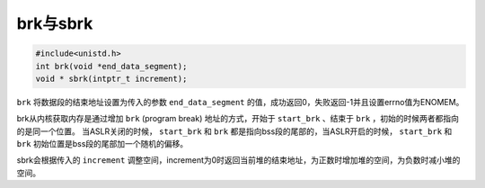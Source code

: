 brk与sbrk
========================================
.. code-block:: cpp

    #include<unistd.h>
    int brk(void *end_data_segment); 
    void * sbrk(intptr_t increment);

``brk`` 将数据段的结束地址设置为传入的参数 ``end_data_segment`` 的值，成功返回0，失败返回-1并且设置errno值为ENOMEM。

brk从内核获取内存是通过增加 ``brk`` (program break) 地址的方式，开始于 ``start_brk`` 、结束于 ``brk`` ，初始的时候两者都指向的是同一个位置。
当ASLR关闭的时候， ``start_brk`` 和 ``brk`` 都是指向bss段的尾部的，当ASLR开启的时候， ``start_brk`` 和 ``brk`` 初始位置是bss段的尾部加一个随机的偏移。

sbrk会根据传入的 ``increment`` 调整空间，increment为0时返回当前堆的结束地址，为正数时增加堆的空间，为负数时减小堆的空间。
